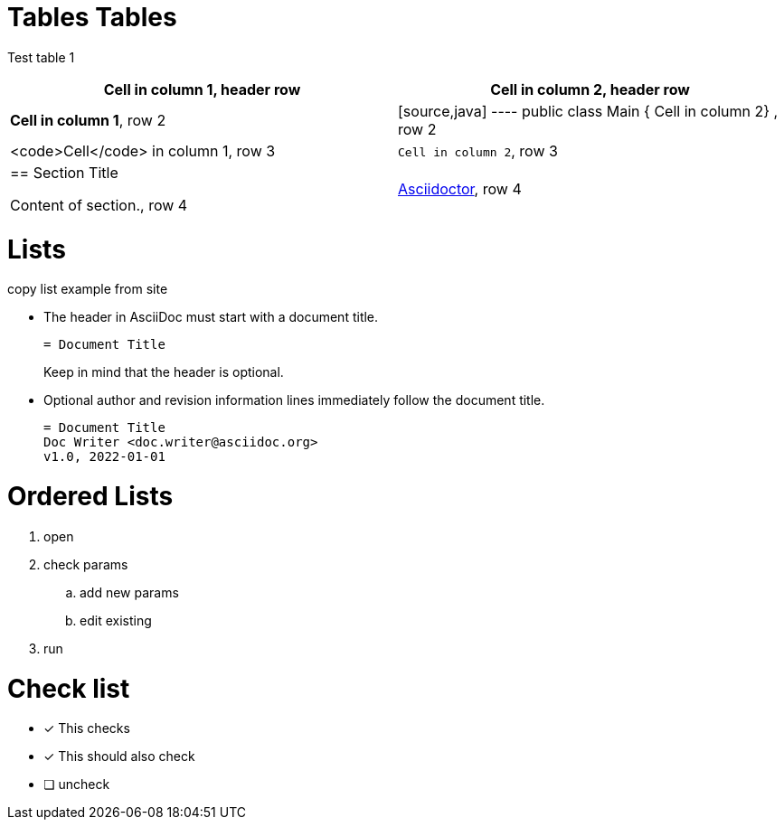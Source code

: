 = Tables Tables


Test table 1 

[cols="1,1"]
|===
|*Cell in column 1*, header row |Cell in column 2, header row

|**Cell in column 1**, row 2
|
[source,java]
----
public class Main {
    Cell in column 2}
, row 2

|<code>Cell</code> in column 1, row 3
|`Cell in column 2`, row 3

|== Section Title

Content of section., row 4
|https://asciidoctor.org[Asciidoctor], row 4
|===



= Lists

copy list example from site

* The header in AsciiDoc must start with a document title.
+
----
= Document Title
----
+
Keep in mind that the header is optional.

* Optional author and revision information lines immediately follow the document title.
+
----
= Document Title
Doc Writer <doc.writer@asciidoc.org>
v1.0, 2022-01-01
----

= Ordered Lists

. open
. check params
.. add new params
.. edit existing
. run


= Check list


* [*] This checks
* [x] This should also check
* [ ] uncheck